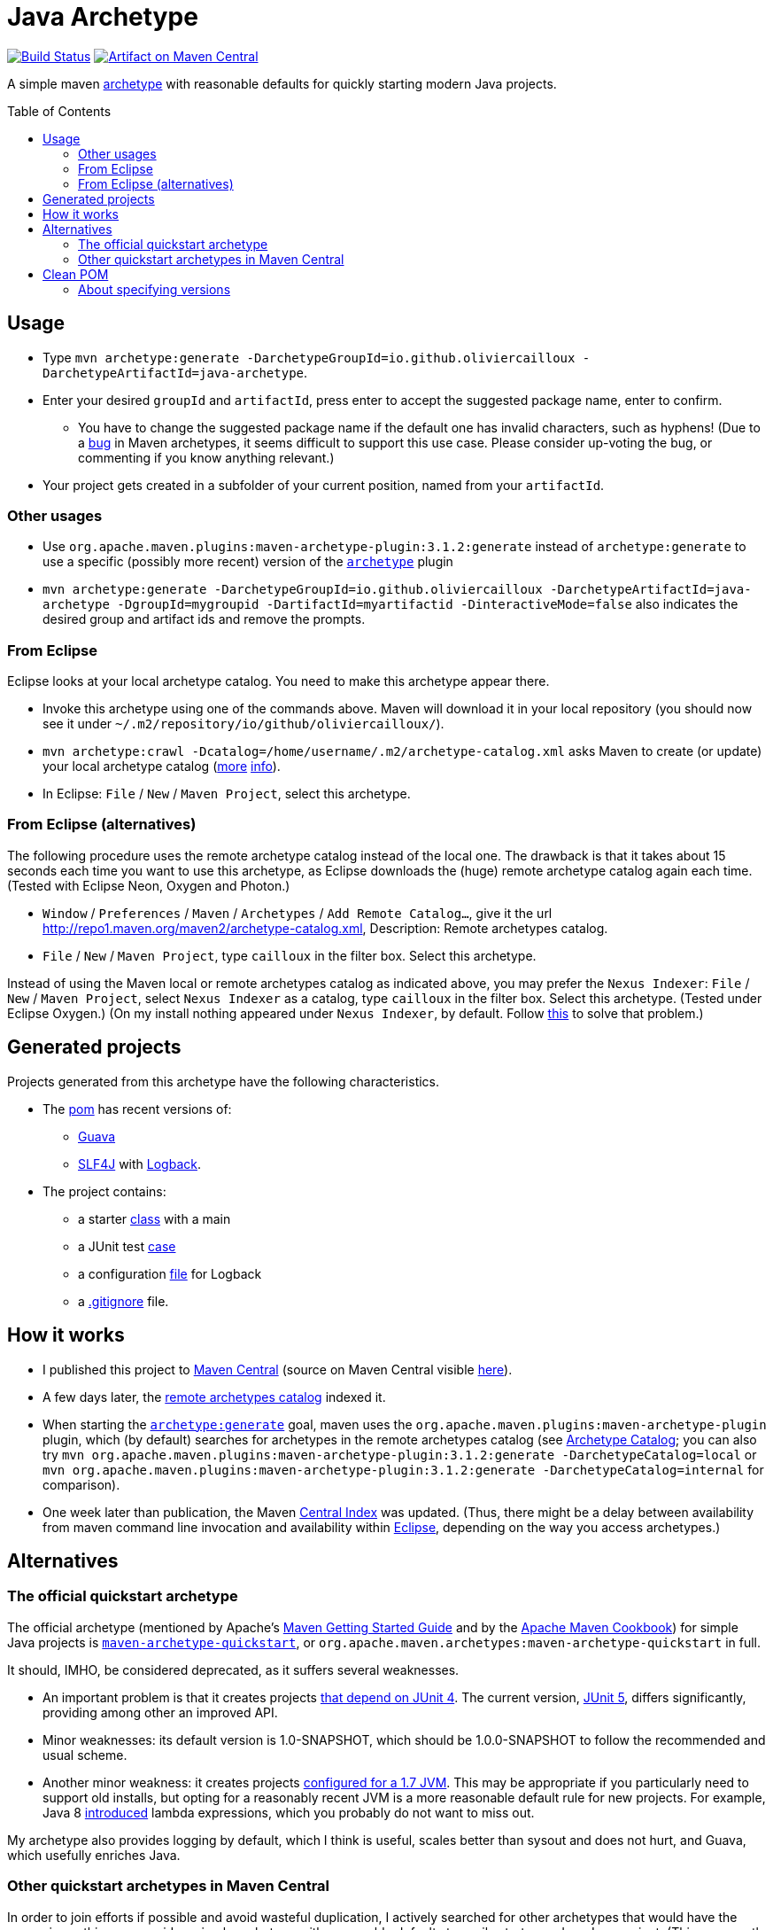 = Java Archetype
:toc:
:toc-placement: preamble
:sectanchors:
:groupId: io.github.oliviercailloux
:artifactId: java-archetype
:repository: {artifactId}

image:https://travis-ci.com/oliviercailloux/{repository}.svg?branch=master["Build Status", link="https://travis-ci.com/oliviercailloux/{repository}"]
image:https://maven-badges.herokuapp.com/maven-central/{groupId}/{artifactId}/badge.svg["Artifact on Maven Central", link="http://search.maven.org/#search%7Cga%7C1%7Cg%3A%22{groupId}%22%20a%3A%22{artifactId}%22"]

A simple maven https://maven.apache.org/guides/introduction/introduction-to-archetypes.html[archetype] with reasonable defaults for quickly starting modern Java projects.

== Usage

* Type `mvn archetype:generate -DarchetypeGroupId=io.github.oliviercailloux -DarchetypeArtifactId=java-archetype`.
* Enter your desired `groupId` and `artifactId`, press enter to accept the suggested package name, enter to confirm.
** You have to change the suggested package name if the default one has invalid characters, such as hyphens! (Due to a https://issues.apache.org/jira/browse/ARCHETYPE-490[bug] in Maven archetypes, it seems difficult to support this use case. Please consider up-voting the bug, or commenting if you know anything relevant.)
* Your project gets created in a subfolder of your current position, named from your `artifactId`.

=== Other usages

* Use `org.apache.maven.plugins:maven-archetype-plugin:3.1.2:generate` instead of `archetype:generate` to use a specific (possibly more recent) version of the https://search.maven.org/artifact/org.apache.maven.plugins/maven-archetype-plugin[`archetype`] plugin
* `mvn archetype:generate -DarchetypeGroupId=io.github.oliviercailloux -DarchetypeArtifactId=java-archetype -DgroupId=mygroupid -DartifactId=myartifactid -DinteractiveMode=false` also indicates the desired group and artifact ids and remove the prompts.

=== From Eclipse
Eclipse looks at your local archetype catalog. You need to make this archetype appear there.

* Invoke this archetype using one of the commands above. Maven will download it in your local repository (you should now see it under `~/.m2/repository/io/github/oliviercailloux/`).
* `mvn archetype:crawl -Dcatalog=/home/username/.m2/archetype-catalog.xml` asks Maven to create (or update) your local archetype catalog (http://maven.40175.n5.nabble.com/archetype-catalog-xml-location-archetype-crawl-versus-archetype-generate-td113741.html[more] https://issues.apache.org/jira/browse/ARCHETYPE-142[info]).
* In Eclipse: `File` / `New` / `Maven Project`, select this archetype.

=== From Eclipse (alternatives)
The following procedure uses the remote archetype catalog instead of the local one. The drawback is that it takes about 15 seconds each time you want to use this archetype, as Eclipse downloads the (huge) remote archetype catalog again each time. (Tested with Eclipse Neon, Oxygen and Photon.)

* `Window` / `Preferences` / `Maven` / `Archetypes` / `Add Remote Catalog…`, give it the url http://repo1.maven.org/maven2/archetype-catalog.xml, Description: Remote archetypes catalog.
* `File` / `New` / `Maven Project`, type `cailloux` in the filter box. Select this archetype.

Instead of using the Maven local or remote archetypes catalog as indicated above, you may prefer the `Nexus Indexer`: `File` / `New` / `Maven Project`, select `Nexus Indexer` as a catalog, type `cailloux` in the filter box. Select this archetype. (Tested under Eclipse Oxygen.) (On my install nothing appeared under `Nexus Indexer`, by default. Follow link:Nexus%20Indexer%20from%20Eclipse.adoc[this] to solve that problem.)

== Generated projects
Projects generated from this archetype have the following characteristics.

* The https://github.com/oliviercailloux/java-archetype/blob/master/src/main/resources/archetype-resources/pom.xml[pom] has recent versions of:
** https://github.com/google/guava[Guava]
** http://www.slf4j.org/[SLF4J] with http://logback.qos.ch/[Logback].
* The project contains:
** a starter https://github.com/oliviercailloux/java-archetype/blob/master/src/main/resources/archetype-resources/src/main/java/App.java[class] with a main
** a JUnit test https://github.com/oliviercailloux/java-archetype/blob/master/src/main/resources/archetype-resources/src/test/java/MyTests.java[case]
** a configuration https://github.com/oliviercailloux/java-archetype/blob/master/src/main/resources/archetype-resources/src/main/resources/logback.xml[file] for Logback
** a https://github.com/oliviercailloux/java-archetype/blob/master/src/main/resources/archetype-resources/.gitignore[.gitignore] file.

== How it works

* I published this project to http://search.maven.org/#search|ga|1|g:io.github.oliviercailloux%20a:java-archetype[Maven Central] (source on Maven Central visible https://repo.maven.apache.org/maven2/io/github/oliviercailloux/java-archetype/[here]).
* A few days later, the https://repo1.maven.org/maven2/archetype-catalog.xml[remote archetypes catalog] indexed it.
* When starting the https://maven.apache.org/archetype/maven-archetype-plugin/generate-mojo.html[`archetype:generate`] goal, maven uses the `org.apache.maven.plugins:maven-archetype-plugin` plugin, which (by default) searches for archetypes in the remote archetypes catalog (see http://maven.apache.org/archetype/maven-archetype-plugin/specification/archetype-catalog.html[Archetype Catalog]; you can also try `mvn org.apache.maven.plugins:maven-archetype-plugin:3.1.2:generate -DarchetypeCatalog=local` or `mvn org.apache.maven.plugins:maven-archetype-plugin:3.1.2:generate -DarchetypeCatalog=internal` for comparison).
* One week later than publication, the Maven http://maven.apache.org/repository/central-index.html[Central Index] was updated. (Thus, there might be a delay between availability from maven command line invocation and availability within https://github.com/oliviercailloux/Java-Archetype#from-eclipse[Eclipse], depending on the way you access archetypes.)

== Alternatives
=== The official quickstart archetype
The official archetype (mentioned by Apache’s http://maven.apache.org/guides/getting-started/index.html#how-do-i-make-my-first-maven-project[Maven Getting Started Guide] and by the https://subscription.packtpub.com/book/web_development/9781785286124/1/ch01lvl1sec14/Creating-a-simple-project-with-Maven[Apache Maven Cookbook]) for simple Java projects is https://maven.apache.org/archetypes/maven-archetype-quickstart[`maven-archetype-quickstart`], or `org.apache.maven.archetypes:maven-archetype-quickstart` in full.

It should, IMHO, be considered deprecated, as it suffers several weaknesses.

* An important problem is that it creates projects https://github.com/apache/maven-archetypes/blob/maven-archetype-bundles-1.4/maven-archetype-quickstart/src/main/resources-filtered/archetype-resources/pom.xml#L21-L28[that depend on JUnit 4]. The current version, https://junit.org/junit5/[JUnit 5], differs significantly, providing among other an improved API.
* Minor weaknesses: its default version is 1.0-SNAPSHOT, which should be 1.0.0-SNAPSHOT to follow the recommended and usual scheme.
* Another minor weakness: it creates projects https://github.com/apache/maven-archetypes/blob/maven-archetype-bundles-1.4/maven-archetype-quickstart/src/main/resources-filtered/archetype-resources/pom.xml#L17-L18[configured for a 1.7 JVM]. This may be appropriate if you particularly need to support old installs, but opting for a reasonably recent JVM is a more reasonable default rule for new projects. For example, Java 8 https://www.oracle.com/java/technologies/javase/8-whats-new.html[introduced] lambda expressions, which you probably do not want to miss out.

My archetype also provides logging by default, which I think is useful, scales better than sysout and does not hurt, and Guava, which usefully enriches Java.

=== Other quickstart archetypes in Maven Central
In order to join efforts if possible and avoid wasteful duplication, I actively searched for other archetypes that would have the same aim as this one: provide a simple archetype with reasonable defaults to easily start a modern Java project. (This was mostly done around June 2020.)

A general search on the internet https://stackoverflow.com/a/49399420[led me] to https://thepracticaldeveloper.com/archetypes/[The Practical Developer]. When contacted, he wrote to me (by e-mail) that he does not work on https://github.com/thepracticaldeveloper/archetype-java-basic[his archetype] regularly and therefore preferred to decline collaborating on such a project.

As searches on the net did not reveal other useful results, and as I found no specialised search tool suitable for my needs, I implemented a simple https://github.com/oliviercailloux/archetypes-browser[archetype browser]. It lists all the archetypes available in Maven Central. There are far too many to review manually, thus, I selected those whose groupId and artifactId existed since at least three years and have been updated during the last year, in hope of finding projects that are maintained on the long run, which I suppose indicates more probably a good quality project. (Of course this filter may have missed good quality archetypes that perfectly match the stated goal; I have no way to know. As a case in point, this very archetype does not pass that filter as I have changed its artifactId over time.)

I then filtered manually the https://github.com/oliviercailloux/archetypes-browser/raw/master/Archetypes%20grouped.ods[resulting list] on the basis of the archetypes descriptions found in their POM, and gave a further look (on the official website, typically) for a few promising archetypes among them. Only https://github.com/ngeor/archetype-quickstart-jdk8[`com.github.ngeor
:archetype-quickstart-jdk8`] revealed to be a suitable candidate. But its author https://github.com/ngeor/archetype-quickstart-jdk8/issues/17#issuecomment-663838745[wrote to me] that he is “not really using/maintaing the archetype much these days”.

Please https://github.com/oliviercailloux/java-archetype/issues[open an issue] if you know other archetypes that aim at fulfilling a similar goal as this one.

== Clean POM
I value clean configuration files, and this archetype provides a clean POM. By this, I mean that I value having as few configuration entries (or lines in my POM) as possible. This is important because the POM, as a fundamental description of your project, may be a source of subtle problems if it contains some incorrect entry; and such mistakes are much easier to notice when the file is very short. 

This is one reason for not following the usual practice of defining the versions of all plugins that a project uses. (Another reason is spelled out below.) A counter-argument may be that such configuration lines can be moved away, for example in a parent POM, but this does not solve the problem of increased complexity; you still have as many (or more) total configuration entries in your project, only, with some of them hidden. Also, I do not define version properties, I rather keep the version where the dependency itself is declared, unless the property is required to avoid redundancy (see also https://github.com/ngeor/archetype-quickstart-jdk8/issues/17[this discussion]).

=== About specifying versions
Here is a bit more rationale about my adoption of a “loose plugin dependency” strategy. By this, I mean that I do not specify precisely the versions of all plugins that I use. It is opposed to the “tight plugin dependency” strategy (example https://github.com/apache/maven-archetypes/blob/maven-archetype-bundles-1.4/maven-archetype-quickstart/src/main/resources-filtered/archetype-resources/pom.xml#L31-L73[here]). 
In general, the rationale of the tight dependency strategy is as follows: you tested your software with component C at version X; therefore, you declare that your software depends exactly on version X of component C, rather than declaring simply that it depends on (any sufficiently recent version of) component C.

The “tight dependency” strategy is usually recommended in order to avoid falling under a bug of a later version. Indeed, this is an advantage of that strategy. But I consider that this strategy should remain an exception rather than the norm. We ought to write software that relies on components described by general specifications, meaning, software that will work under future (or simply different) implementations of those specifications. We should not be content with guaranteeing only that our software works under this and that specific environment and version. Thus, we ought to write software that works with, for example, any future version of the `maven-resources-plugin`, not just one that works with version 2.6 of that plugin. Or, software that will work under future versions of the JVM. Or of Windows. (That is, as long as these components provide backwards compatibility.) The tight dependency strategy leads to extreme waste of resources, as it obliges end-users to have multiple versions of components available when their installed softwares require different versions of a single component. It also goes against the very spirit of program design by specification: future versions may improve performance or correct bugs, and specifying tight dependencies prevent your software from automatically benefitting from such improvements. 

I admit that the industry tends, more and more, to apply the tight dependency strategy rather than the loose dependency strategy. I believe that this is an instance of a tragedy of the commons: it is better for an enterprise, locally, to specify dependencies tightly as it reduces the validity claims of its production; but it is worst for the ecosystem in general when actors behave in such a way. 

To summarize, I believe that applying a loose dependency strategy produces higher quality software, and is doing the right thing for users and for good resource use. (Reasonable exceptions exist, of course, as always with such rules of thumb.)


